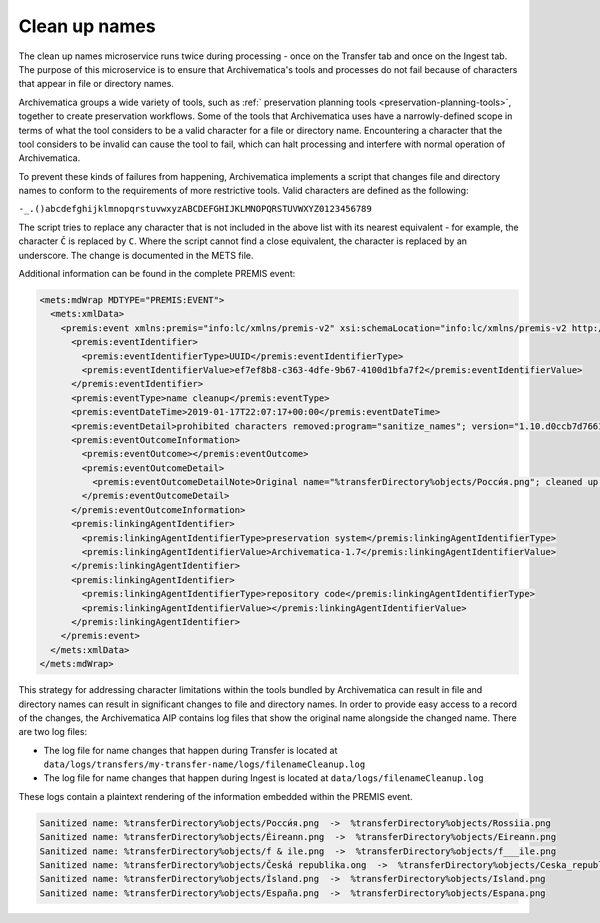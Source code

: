 .. _clean-up-names:

==============
Clean up names
==============

The clean up names microservice runs twice during processing - once on the
Transfer tab and once on the Ingest tab. The purpose of this microservice is to
ensure that Archivematica's tools and processes do not fail because of
characters that appear in file or directory names.

Archivematica groups a wide variety of tools, such as :ref:` preservation
planning tools <preservation-planning-tools>`, together to create preservation
workflows. Some of the tools that Archivematica uses have a narrowly-defined
scope in terms of what the tool considers to be a valid character for a file or
directory name. Encountering a character that the tool considers to be invalid
can cause the tool to fail, which can halt processing and interfere with normal
operation of Archivematica.

To prevent these kinds of failures from happening, Archivematica implements
a script that changes file and directory names to conform to the requirements of
more restrictive tools. Valid characters are defined as the following:

``-_.()abcdefghijklmnopqrstuvwxyzABCDEFGHIJKLMNOPQRSTUVWXYZ0123456789``

The script tries to replace any character that is not included in the above list
with its nearest equivalent - for example, the character ``Č`` is replaced by
``C``. Where the script cannot find a close equivalent, the character is
replaced by an underscore. The change is documented in the METS file.

.. csv-table::
   :file: _csv/file-name-edits.csv
   :header-rows: 1

Additional information can be found in the complete PREMIS event:

.. code:: xml

   <mets:mdWrap MDTYPE="PREMIS:EVENT">
     <mets:xmlData>
       <premis:event xmlns:premis="info:lc/xmlns/premis-v2" xsi:schemaLocation="info:lc/xmlns/premis-v2 http://www.loc.gov/standards/premis/v2/premis-v2-2.xsd" version="2.2">
         <premis:eventIdentifier>
           <premis:eventIdentifierType>UUID</premis:eventIdentifierType>
           <premis:eventIdentifierValue>ef7ef8b8-c363-4dfe-9b67-4100d1bfa7f2</premis:eventIdentifierValue>
         </premis:eventIdentifier>
         <premis:eventType>name cleanup</premis:eventType>
         <premis:eventDateTime>2019-01-17T22:07:17+00:00</premis:eventDateTime>
         <premis:eventDetail>prohibited characters removed:program="sanitize_names"; version="1.10.d0ccb7d7661cf35c769dcc0846d8f087998af713"</premis:eventDetail>
         <premis:eventOutcomeInformation>
           <premis:eventOutcome></premis:eventOutcome>
           <premis:eventOutcomeDetail>
             <premis:eventOutcomeDetailNote>Original name="%transferDirectory%objects/Росси́я.png"; cleaned up name="%transferDirectory%objects/Rossiia.png"</premis:eventOutcomeDetailNote>
           </premis:eventOutcomeDetail>
         </premis:eventOutcomeInformation>
         <premis:linkingAgentIdentifier>
           <premis:linkingAgentIdentifierType>preservation system</premis:linkingAgentIdentifierType>
           <premis:linkingAgentIdentifierValue>Archivematica-1.7</premis:linkingAgentIdentifierValue>
         </premis:linkingAgentIdentifier>
         <premis:linkingAgentIdentifier>
           <premis:linkingAgentIdentifierType>repository code</premis:linkingAgentIdentifierType>
           <premis:linkingAgentIdentifierValue></premis:linkingAgentIdentifierValue>
         </premis:linkingAgentIdentifier>
       </premis:event>
     </mets:xmlData>
   </mets:mdWrap>

This strategy for addressing character limitations within the tools bundled by
Archivematica can result in file and directory names can result in significant
changes to file and directory names. In order to provide easy access to a record
of the changes, the Archivematica AIP contains log files that show the original
name alongside the changed name. There are two log files:

* The log file for name changes that happen during Transfer is located at
  ``data/logs/transfers/my-transfer-name/logs/filenameCleanup.log``
* The log file for name changes that happen during Ingest is located at
  ``data/logs/filenameCleanup.log``

These logs contain a plaintext rendering of the information embedded within the
PREMIS event.

.. code::

   Sanitized name: %transferDirectory%objects/Росси́я.png  ->  %transferDirectory%objects/Rossiia.png
   Sanitized name: %transferDirectory%objects/Éireann.png  ->  %transferDirectory%objects/Eireann.png
   Sanitized name: %transferDirectory%objects/f & ile.png  ->  %transferDirectory%objects/f___ile.png
   Sanitized name: %transferDirectory%objects/Česká republika.ong  ->  %transferDirectory%objects/Ceska_republika.ong
   Sanitized name: %transferDirectory%objects/Ísland.png  ->  %transferDirectory%objects/Island.png
   Sanitized name: %transferDirectory%objects/España.png  ->  %transferDirectory%objects/Espana.png
